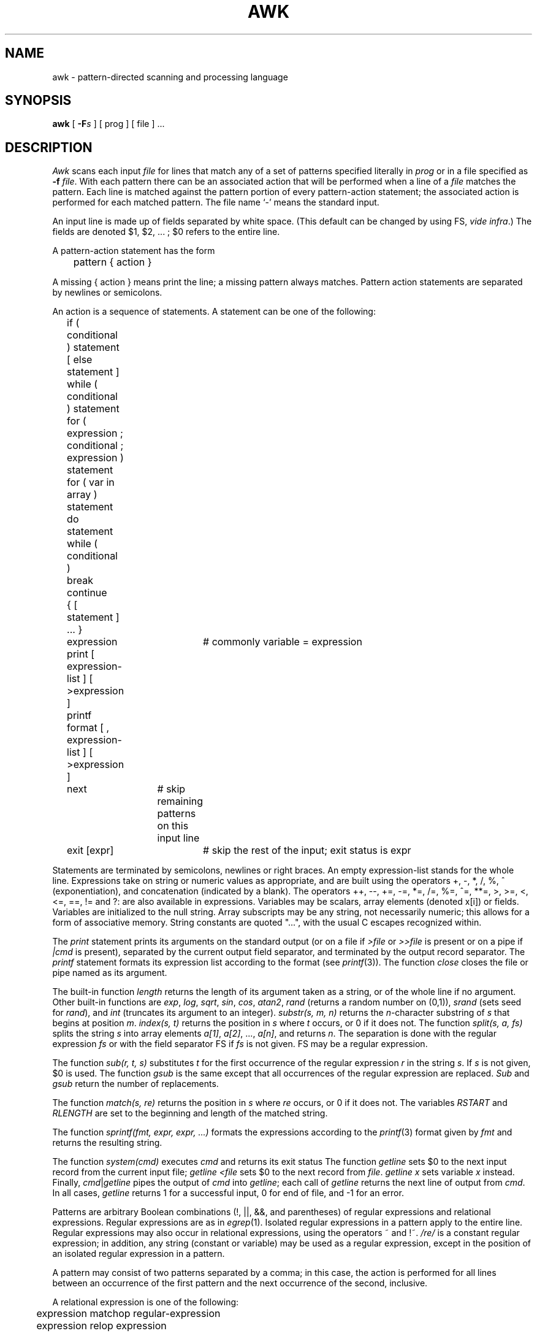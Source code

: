 .TH AWK 1 
.SH NAME
awk \- pattern-directed scanning and processing language
.SH SYNOPSIS
.B awk
[
.BI \-F s
]
[ prog ] [ file ] ...
.SH DESCRIPTION
.I Awk
scans each input
.I file
for lines that match any of a set of patterns specified literally in
.IR prog
or in a file
specified as
.B \-f
.IR file .
With each pattern
there can be an associated action that will be performed
when a line of a
.I file
matches the pattern.
Each line is matched against the
pattern portion of every pattern-action statement;
the associated action is performed for each matched pattern.
The file name `\-' means the standard input.
.PP
An input line is made up of fields separated by white space.
(This default can be changed by using FS,
.IR "vide infra" ".)"
The fields are denoted $1, $2, ... ;
$0 refers to the entire line.
.PP
A pattern-action statement has the form
.PP
	pattern { action }
.PP
A missing { action } means print the line;
a missing pattern always matches.
Pattern action statements are separated by newlines or semicolons.
.PP
An action is a sequence of statements.
A statement can be one of the following:
.PP
.nf
	if ( conditional ) statement [ else statement ]
	while ( conditional ) statement
	for ( expression ; conditional ; expression ) statement
	for ( var in array ) statement
	do statement while ( conditional )
	break
	continue
	{ [ statement ] ... }
	expression	# commonly variable = expression
	print [ expression-list ] [ >expression ]
	printf format [ , expression-list ] [ >expression ]
	next		# skip remaining patterns on this input line 
	exit [expr]	# skip the rest of the input; exit status is expr
.fi
.PP
Statements are terminated by
semicolons, newlines or right braces.
An empty expression-list stands for the whole line.
Expressions take on string or numeric values as appropriate,
and are built using the operators
+, \-, *, /, %, ^ (exponentiation), and concatenation (indicated by a blank).
The operators ++, \-\-, +=, \-=, *=, /=, %=, ^=, **=, >, >=, <, <=, ==, != and ?:
are also available in expressions.
Variables may be scalars, array elements
(denoted
x[i])
or fields.
Variables are initialized to the null string.
Array subscripts may be any string,
not necessarily numeric;
this allows for a form of associative memory.
String constants are quoted "...",
with the usual C escapes recognized within.
.PP
The 
.I print
statement prints its arguments on the standard output
(or on a file if 
.I >file
or
.I >>file
is present or on a pipe if
.I \(or\^cmd
is present), separated by the current output field separator,
and terminated by the output record separator.
The
.I printf
statement formats its expression list according to the format
(see
.IR printf (3)).
The function
.I close
closes the file or pipe named as its argument.
.PP
The built-in function
.I length
returns the length of its argument
taken as a string,
or of the whole line if no argument.
Other built-in functions are
.IR exp ,
.IR log ,
.IR sqrt ,
.IR sin ,
.IR cos ,
.IR atan2 ,
.I rand
(returns a random number on (0,1)),
.IR srand
(sets seed for
.IR rand ),
and
.IR int
(truncates its argument to an integer).
.IR substr(s,\ m,\ n)
returns the 
.IR n -character
substring of
.I s
that begins at position
.IR m .
.I index(s,\ t)
returns the position in
.I s
where
.I t
occurs, or 0 if it does not.
The function
.I split(s,\ a,\ fs)
splits the string
.I s
into array elements
.IR a[1] ,
.IR a[2] ,
\&...,
.IR a[n] ,
and returns
.IR n .
The separation is done with the regular expression
.I fs
or with the field separator FS
if
.I fs
is not given.
FS may be a regular expression.
.PP
The function
.I sub(r,\ t,\ s)
substitutes
.I t
for the first occurrence of the regular expression
.I r
in the string
.IR s .
If
.I s
is not given,
$0 is used.
The function
.I gsub
is the same except that all occurrences of the regular expression
are replaced.
.I Sub
and
.I gsub
return the number of replacements.
.PP
The function
.I match(s,\ re)
returns the position in
.I s
where
.I re
occurs, or 0 if it does not.
The variables
.I RSTART
and
.I RLENGTH
are set to the beginning and length of the matched string.
.PP
The function
.IR sprintf(fmt,\ expr,\ expr,\ ...)
formats the expressions
according to the
.IR printf (3)
format given by
.I fmt
and returns the resulting string.
.PP
The function
.I system(cmd)
executes
.I cmd
and returns its exit status
The function
.I getline
sets $0 to the next input record from the current input file;
.I getline
.I <file
sets $0 to the next record from
.IR file .
.I getline
.I x
sets variable
.I x
instead.
Finally,
.IR cmd \(or getline
pipes the output of
.I cmd
into
.IR getline ;
each call of
.I getline
returns the next line of output from
.IR cmd .
In all cases,
.I getline
returns 1 for a successful input,
0 for end of file, and \-1 for an error.
.PP
Patterns are arbitrary Boolean combinations
(!, \(or\(or, &&, and parentheses) of 
regular expressions and
relational expressions.
Regular expressions are as in
.IR egrep (1).
Isolated regular expressions
in a pattern apply to the entire line.
Regular expressions may also occur in
relational expressions, using the operators ~ and !~.
.I /re/
is a constant regular expression;
in addition, any string (constant or variable) may be used
as a regular expression, except in the position of an isolated regular expression
in a pattern.
.PP
A pattern may consist of two patterns separated by a comma;
in this case, the action is performed for all lines
between an occurrence of the first pattern
and the next occurrence of the second, inclusive.
.PP
.nf
A relational expression is one of the following:
.PP
.nf
	expression matchop regular-expression
	expression relop expression
.PP
.fi
where a relop is any of the six relational operators in C,
and a matchop is either ~ (for contains)
or !~ (for does not contain).
A conditional is an arithmetic expression,
a relational expression,
or a Boolean combination
of these.
.PP
The special patterns
BEGIN
and
END
may be used to capture control before the first input line is read
and after the last.
BEGIN and END do not combine with other patterns.
.PP
A regular expression
.I r
may be used to separate fields,
by assigning to the variable FS
or by means of the
.BI \-F s
option.
.PP
Other variable names with special meanings
include NF, the number of fields in the current record;
NR, the ordinal number of the current record;
FNR, the ordinal number of the current record in the current file;
FILENAME, the name of the current input file;
RS, the input record separator (default newline);
OFS, the output field separator (default blank);
ORS, the output record separator (default newline);
OFMT, the output format for numbers (default "%.6g");
ARGC, the argument count;
and
ARGV, the argument array.
ARGC and the ARGV array may be altered;
non-null members are taken as filenames.
.PP
Functions may be defined (at the position of a pattern-action statement) as
.nf
	func foo(a, b, c) {...}
.fi
Parameters are passed by value if scalar and by reference if array name;
functions may be called recursively.
Parameters are local to the function; all other variables are global.
The
.I return
statement may be used to return a value.
.PP
.SH EXAMPLES
.PP
Print lines longer than 72 characters:
.PP
.nf
	length > 72
.fi
.PP
Print first two fields in opposite order:
.PP
.nf
	{ print $2, $1 }
.fi
.PP
Same, with input fields separated by comma and/or blanks and tabs:
.nf
	BEGIN { FS = ",[ \et]*\(or[ \et]+" }
		{ print $2, $1 }
.PP
Add up first column, print sum and average:
.PP
.nf
		{ s += $1 }
	END	{ print "sum is", s, " average is", s/NR }
.fi
.PP
Print all lines between start/stop pairs:
.PP
.nf
	/start/, /stop/
.fi
.PP
Simulate
.IR echo (1):
.PP
.nf
	BEGIN {
		for (i = 1; i < ARGC; i++)
			printf "%s ", ARGV[i]
		printf "\en"
		exit
	}
.fi
.SH SEE ALSO
lex(1), sed(1)
.br
A. V. Aho, B. W. Kernighan, P. J. Weinberger,
.I
Awk \- a pattern scanning and processing language: user's manual
.SH BUGS
There are no explicit conversions between numbers and strings.
To force an expression to be treated as a number add 0 to it;
to force it to be treated as a string concatenate ""
to it.
.PP
The scope rules for variables in functions are a botch.
